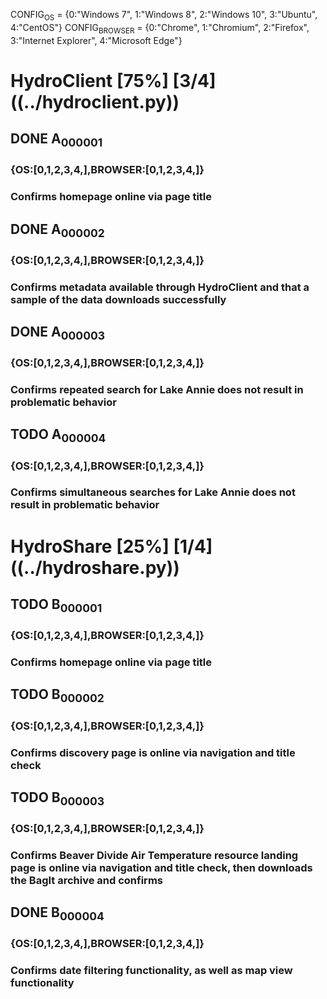 
CONFIG_OS = {0:"Windows 7",
             1:"Windows 8",
             2:"Windows 10",
             3:"Ubuntu",
             4:"CentOS"}
CONFIG_BROWSER = {0:"Chrome",
                  1:"Chromium",
                  2:"Firefox",
                  3:"Internet Explorer",
                  4:"Microsoft Edge"}

* HydroClient [75%] [3/4] ((../hydroclient.py))
** DONE A_000001
*** {OS:[0,1,2,3,4,],BROWSER:[0,1,2,3,4,]}
*** Confirms homepage online via page title 
** DONE A_000002
*** {OS:[0,1,2,3,4,],BROWSER:[0,1,2,3,4,]}
*** Confirms metadata available through HydroClient and that a sample of the data downloads successfully 
** DONE A_000003
*** {OS:[0,1,2,3,4,],BROWSER:[0,1,2,3,4,]}
*** Confirms repeated search for Lake Annie does not result in problematic behavior 
** TODO A_000004
*** {OS:[0,1,2,3,4,],BROWSER:[0,1,2,3,4,]}
*** Confirms simultaneous searches for Lake Annie does not result in problematic behavior 
* HydroShare [25%] [1/4] ((../hydroshare.py))
** TODO B_000001
*** {OS:[0,1,2,3,4,],BROWSER:[0,1,2,3,4,]}
*** Confirms homepage online via page title 
** TODO B_000002
*** {OS:[0,1,2,3,4,],BROWSER:[0,1,2,3,4,]}
*** Confirms discovery page is online via navigation and title check 
** TODO B_000003
*** {OS:[0,1,2,3,4,],BROWSER:[0,1,2,3,4,]}
*** Confirms Beaver Divide Air Temperature resource landing page is online via navigation and title check, then downloads the BagIt archive and confirms 
** DONE B_000004
*** {OS:[0,1,2,3,4,],BROWSER:[0,1,2,3,4,]}
*** Confirms date filtering functionality, as well as map view functionality 
